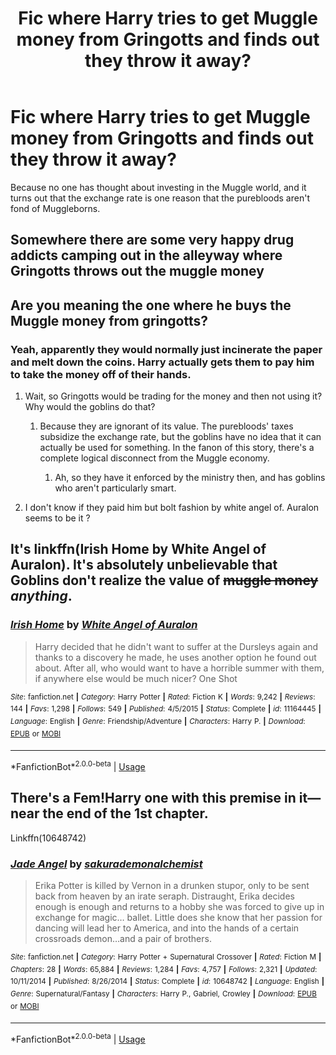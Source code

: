 #+TITLE: Fic where Harry tries to get Muggle money from Gringotts and finds out they throw it away?

* Fic where Harry tries to get Muggle money from Gringotts and finds out they throw it away?
:PROPERTIES:
:Author: KevMan18
:Score: 18
:DateUnix: 1587734623.0
:DateShort: 2020-Apr-24
:FlairText: What's That Fic?
:END:
Because no one has thought about investing in the Muggle world, and it turns out that the exchange rate is one reason that the purebloods aren't fond of Muggleborns.


** Somewhere there are some very happy drug addicts camping out in the alleyway where Gringotts throws out the muggle money
:PROPERTIES:
:Author: A_Pringles_Can95
:Score: 11
:DateUnix: 1587742765.0
:DateShort: 2020-Apr-24
:END:


** Are you meaning the one where he buys the Muggle money from gringotts?
:PROPERTIES:
:Author: Puissance73
:Score: 5
:DateUnix: 1587739008.0
:DateShort: 2020-Apr-24
:END:

*** Yeah, apparently they would normally just incinerate the paper and melt down the coins. Harry actually gets them to pay him to take the money off of their hands.
:PROPERTIES:
:Author: KevMan18
:Score: 7
:DateUnix: 1587740136.0
:DateShort: 2020-Apr-24
:END:

**** Wait, so Gringotts would be trading for the money and then not using it? Why would the goblins do that?
:PROPERTIES:
:Author: matgopack
:Score: 6
:DateUnix: 1587743449.0
:DateShort: 2020-Apr-24
:END:

***** Because they are ignorant of its value. The purebloods' taxes subsidize the exchange rate, but the goblins have no idea that it can actually be used for something. In the fanon of this story, there's a complete logical disconnect from the Muggle economy.
:PROPERTIES:
:Author: KevMan18
:Score: 8
:DateUnix: 1587743632.0
:DateShort: 2020-Apr-24
:END:

****** Ah, so they have it enforced by the ministry then, and has goblins who aren't particularly smart.
:PROPERTIES:
:Author: matgopack
:Score: 2
:DateUnix: 1587744510.0
:DateShort: 2020-Apr-24
:END:


**** I don't know if they paid him but bolt fashion by white angel of. Auralon seems to be it ?
:PROPERTIES:
:Author: Puissance73
:Score: 1
:DateUnix: 1587743330.0
:DateShort: 2020-Apr-24
:END:


** It's linkffn(Irish Home by White Angel of Auralon). It's absolutely unbelievable that Goblins don't realize the value of +muggle money+ /anything/.
:PROPERTIES:
:Author: 69frum
:Score: 3
:DateUnix: 1587748619.0
:DateShort: 2020-Apr-24
:END:

*** [[https://www.fanfiction.net/s/11164445/1/][*/Irish Home/*]] by [[https://www.fanfiction.net/u/2149875/White-Angel-of-Auralon][/White Angel of Auralon/]]

#+begin_quote
  Harry decided that he didn't want to suffer at the Dursleys again and thanks to a discovery he made, he uses another option he found out about. After all, who would want to have a horrible summer with them, if anywhere else would be much nicer? One Shot
#+end_quote

^{/Site/:} ^{fanfiction.net} ^{*|*} ^{/Category/:} ^{Harry} ^{Potter} ^{*|*} ^{/Rated/:} ^{Fiction} ^{K} ^{*|*} ^{/Words/:} ^{9,242} ^{*|*} ^{/Reviews/:} ^{144} ^{*|*} ^{/Favs/:} ^{1,298} ^{*|*} ^{/Follows/:} ^{549} ^{*|*} ^{/Published/:} ^{4/5/2015} ^{*|*} ^{/Status/:} ^{Complete} ^{*|*} ^{/id/:} ^{11164445} ^{*|*} ^{/Language/:} ^{English} ^{*|*} ^{/Genre/:} ^{Friendship/Adventure} ^{*|*} ^{/Characters/:} ^{Harry} ^{P.} ^{*|*} ^{/Download/:} ^{[[http://www.ff2ebook.com/old/ffn-bot/index.php?id=11164445&source=ff&filetype=epub][EPUB]]} ^{or} ^{[[http://www.ff2ebook.com/old/ffn-bot/index.php?id=11164445&source=ff&filetype=mobi][MOBI]]}

--------------

*FanfictionBot*^{2.0.0-beta} | [[https://github.com/tusing/reddit-ffn-bot/wiki/Usage][Usage]]
:PROPERTIES:
:Author: FanfictionBot
:Score: 3
:DateUnix: 1587748643.0
:DateShort: 2020-Apr-24
:END:


** There's a Fem!Harry one with this premise in it---near the end of the 1st chapter.

Linkffn(10648742)
:PROPERTIES:
:Author: Xzct
:Score: 0
:DateUnix: 1587756334.0
:DateShort: 2020-Apr-24
:END:

*** [[https://www.fanfiction.net/s/10648742/1/][*/Jade Angel/*]] by [[https://www.fanfiction.net/u/912889/sakurademonalchemist][/sakurademonalchemist/]]

#+begin_quote
  Erika Potter is killed by Vernon in a drunken stupor, only to be sent back from heaven by an irate seraph. Distraught, Erika decides enough is enough and returns to a hobby she was forced to give up in exchange for magic... ballet. Little does she know that her passion for dancing will lead her to America, and into the hands of a certain crossroads demon...and a pair of brothers.
#+end_quote

^{/Site/:} ^{fanfiction.net} ^{*|*} ^{/Category/:} ^{Harry} ^{Potter} ^{+} ^{Supernatural} ^{Crossover} ^{*|*} ^{/Rated/:} ^{Fiction} ^{M} ^{*|*} ^{/Chapters/:} ^{28} ^{*|*} ^{/Words/:} ^{65,884} ^{*|*} ^{/Reviews/:} ^{1,284} ^{*|*} ^{/Favs/:} ^{4,757} ^{*|*} ^{/Follows/:} ^{2,321} ^{*|*} ^{/Updated/:} ^{10/11/2014} ^{*|*} ^{/Published/:} ^{8/26/2014} ^{*|*} ^{/Status/:} ^{Complete} ^{*|*} ^{/id/:} ^{10648742} ^{*|*} ^{/Language/:} ^{English} ^{*|*} ^{/Genre/:} ^{Supernatural/Fantasy} ^{*|*} ^{/Characters/:} ^{Harry} ^{P.,} ^{Gabriel,} ^{Crowley} ^{*|*} ^{/Download/:} ^{[[http://www.ff2ebook.com/old/ffn-bot/index.php?id=10648742&source=ff&filetype=epub][EPUB]]} ^{or} ^{[[http://www.ff2ebook.com/old/ffn-bot/index.php?id=10648742&source=ff&filetype=mobi][MOBI]]}

--------------

*FanfictionBot*^{2.0.0-beta} | [[https://github.com/tusing/reddit-ffn-bot/wiki/Usage][Usage]]
:PROPERTIES:
:Author: FanfictionBot
:Score: 1
:DateUnix: 1587756347.0
:DateShort: 2020-Apr-24
:END:
